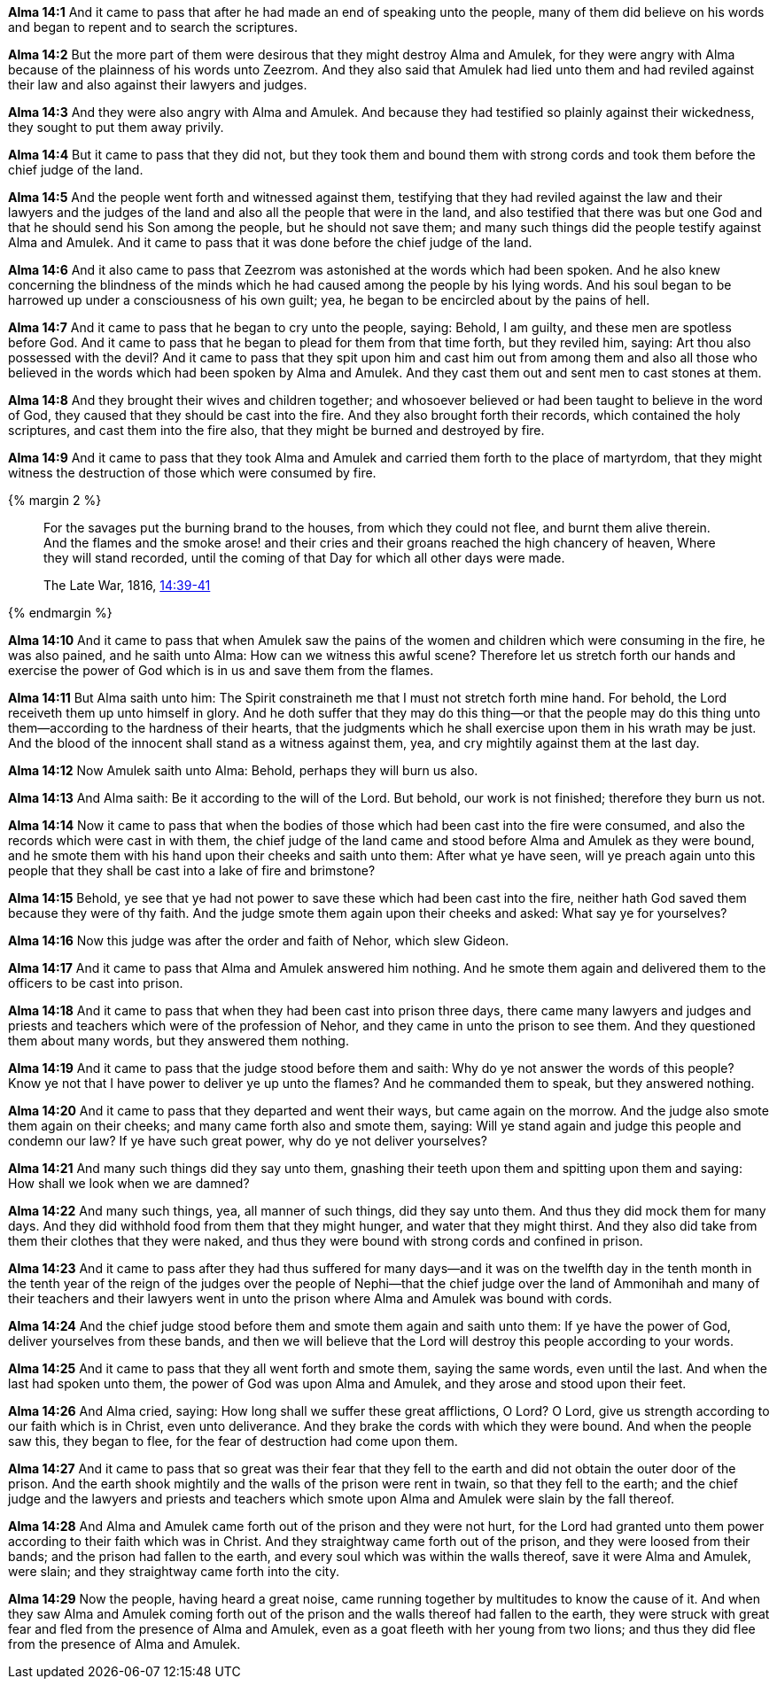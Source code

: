 *Alma 14:1* And it came to pass that after he had made an end of speaking unto the people, many of them did believe on his words and began to repent and to search the scriptures.

*Alma 14:2* But the more part of them were desirous that they might destroy Alma and Amulek, for they were angry with Alma because of the plainness of his words unto Zeezrom. And they also said that Amulek had lied unto them and had reviled against their law and also against their lawyers and judges.

*Alma 14:3* And they were also angry with Alma and Amulek. And because they had testified so plainly against their wickedness, they sought to put them away privily.

*Alma 14:4* But it came to pass that they did not, but they took them and bound them with strong cords and took them before the chief judge of the land.

*Alma 14:5* And the people went forth and witnessed against them, testifying that they had reviled against the law and their lawyers and the judges of the land and also all the people that were in the land, and also testified that there was but one God and that he should send his Son among the people, but he should not save them; and many such things did the people testify against Alma and Amulek. And it came to pass that it was done before the chief judge of the land.

*Alma 14:6* And it also came to pass that Zeezrom was astonished at the words which had been spoken. And he also knew concerning the blindness of the minds which he had caused among the people by his lying words. And his soul began to be harrowed up under a consciousness of his own guilt; yea, he began to be encircled about by the pains of hell.

*Alma 14:7* And it came to pass that he began to cry unto the people, saying: Behold, I am guilty, and these men are spotless before God. And it came to pass that he began to plead for them from that time forth, but they reviled him, saying: Art thou also possessed with the devil? And it came to pass that they spit upon him and cast him out from among them and also all those who believed in the words which had been spoken by Alma and Amulek. And they cast them out and sent men to cast stones at them.

*Alma 14:8* And they brought their wives and children together; and whosoever believed or had been taught to believe in the word of God, they caused that they should be cast into the fire. And they also brought forth their records, which contained the holy scriptures, and cast them into the fire also, that they might be burned and destroyed by fire.

*Alma 14:9* And it came to pass that they took Alma and Amulek and carried them forth to the place of martyrdom, that they might witness the destruction of those which were consumed by fire.

{% margin 2 %}
____
For the savages put the burning brand to the houses, from which they could not flee, and burnt them alive therein. And the flames and the smoke arose! and their cries and their groans reached the high chancery of heaven, Where they will stand recorded, until the coming of that Day for which all other days were made.

[small]#The Late War, 1816, https://wordtreefoundation.github.io/thelatewar/#martyrs[14:39-41]#
____
{% endmargin %}

*Alma 14:10* And it came to pass that when Amulek saw the [highlight]#pains of the women and children which were consuming in the fire#, he was also pained, and he saith unto Alma: How can we witness this awful scene? Therefore let us stretch forth our hands and exercise the power of God which is in us and save them from the flames.

*Alma 14:11* But Alma saith unto him: The Spirit constraineth me that I must not stretch forth mine hand. For behold, the Lord receiveth them up unto himself in glory. And he doth suffer that they may do this thing--or that the people may do this thing unto them--according to the hardness of their hearts, that the judgments which he shall exercise upon them in his wrath may be just. And [highlight]#the blood of the innocent shall stand as a witness against them, yea, and cry mightily against them at the last day#.

*Alma 14:12* Now Amulek saith unto Alma: Behold, perhaps they will burn us also.

*Alma 14:13* And Alma saith: Be it according to the will of the Lord. But behold, our work is not finished; therefore they burn us not.

*Alma 14:14* Now it came to pass that when the bodies of those which had been cast into the fire were consumed, and also the records which were cast in with them, the chief judge of the land came and stood before Alma and Amulek as they were bound, and he smote them with his hand upon their cheeks and saith unto them: After what ye have seen, will ye preach again unto this people that they shall be cast into a lake of fire and brimstone?

*Alma 14:15* Behold, ye see that ye had not power to save these which had been cast into the fire, neither hath God saved them because they were of thy faith. And the judge smote them again upon their cheeks and asked: What say ye for yourselves?

*Alma 14:16* Now this judge was after the order and faith of Nehor, which slew Gideon.

*Alma 14:17* And it came to pass that Alma and Amulek answered him nothing. And he smote them again and delivered them to the officers to be cast into prison.

*Alma 14:18* And it came to pass that when they had been cast into prison three days, there came many lawyers and judges and priests and teachers which were of the profession of Nehor, and they came in unto the prison to see them. And they questioned them about many words, but they answered them nothing.

*Alma 14:19* And it came to pass that the judge stood before them and saith: Why do ye not answer the words of this people? Know ye not that I have power to deliver ye up unto the flames? And he commanded them to speak, but they answered nothing.

*Alma 14:20* And it came to pass that they departed and went their ways, but came again on the morrow. And the judge also smote them again on their cheeks; and many came forth also and smote them, saying: Will ye stand again and judge this people and condemn our law? If ye have such great power, why do ye not deliver yourselves?

*Alma 14:21* And many such things did they say unto them, gnashing their teeth upon them and spitting upon them and saying: How shall we look when we are damned?

*Alma 14:22* And many such things, yea, all manner of such things, did they say unto them. And thus they did mock them for many days. And they did withhold food from them that they might hunger, and water that they might thirst. And they also did take from them their clothes that they were naked, and thus they were bound with strong cords and confined in prison.

*Alma 14:23* And it came to pass after they had thus suffered for many days--and it was on the twelfth day in the tenth month in the tenth year of the reign of the judges over the people of Nephi--that the chief judge over the land of Ammonihah and many of their teachers and their lawyers went in unto the prison where Alma and Amulek was bound with cords.

*Alma 14:24* And the chief judge stood before them and smote them again and saith unto them: If ye have the power of God, deliver yourselves from these bands, and then we will believe that the Lord will destroy this people according to your words.

*Alma 14:25* And it came to pass that they all went forth and smote them, saying the same words, even until the last. And when the last had spoken unto them, the power of God was upon Alma and Amulek, and they arose and stood upon their feet.

*Alma 14:26* And Alma cried, saying: How long shall we suffer these great afflictions, O Lord? O Lord, give us strength according to our faith which is in Christ, even unto deliverance. And they brake the cords with which they were bound. And when the people saw this, they began to flee, for the fear of destruction had come upon them.

*Alma 14:27* And it came to pass that so great was their fear that they fell to the earth and did not obtain the outer door of the prison. And the earth shook mightily and the walls of the prison were rent in twain, so that they fell to the earth; and the chief judge and the lawyers and priests and teachers which smote upon Alma and Amulek were slain by the fall thereof.

*Alma 14:28* And Alma and Amulek came forth out of the prison and they were not hurt, for the Lord had granted unto them power according to their faith which was in Christ. And they straightway came forth out of the prison, and they were loosed from their bands; and the prison had fallen to the earth, and every soul which was within the walls thereof, save it were Alma and Amulek, were slain; and they straightway came forth into the city.

*Alma 14:29* Now the people, having heard a great noise, came running together by multitudes to know the cause of it. And when they saw Alma and Amulek coming forth out of the prison and the walls thereof had fallen to the earth, they were struck with great fear and fled from the presence of Alma and Amulek, even as a goat fleeth with her young from two lions; and thus they did flee from the presence of Alma and Amulek.

